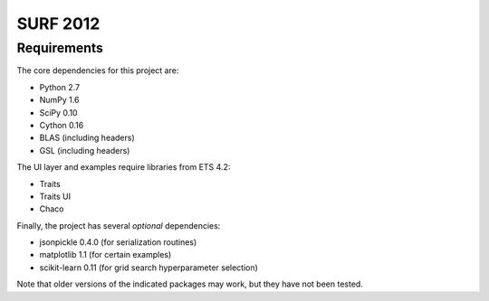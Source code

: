 =========
SURF 2012
=========

Requirements
============

The core dependencies for this project are:

* Python 2.7
* NumPy 1.6
* SciPy 0.10
* Cython 0.16
* BLAS (including headers)
* GSL (including headers)

The UI layer and examples require libraries from ETS 4.2:

* Traits
* Traits UI
* Chaco

Finally, the project has several *optional* dependencies:

* jsonpickle 0.4.0 (for serialization routines)
* matplotlib 1.1 (for certain examples)
* scikit-learn 0.11 (for grid search hyperparameter selection)

Note that older versions of the indicated packages may work, but they have not
been tested.
